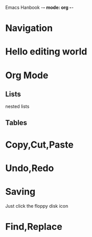 Emacs Hanbook -*- mode: org -*-

* Navigation
* Hello editing world

* Org Mode
** Lists
  nested lists
** Tables

* Copy,Cut,Paste
* Undo,Redo
* Saving
   Just click the floppy disk icon
* Find,Replace
